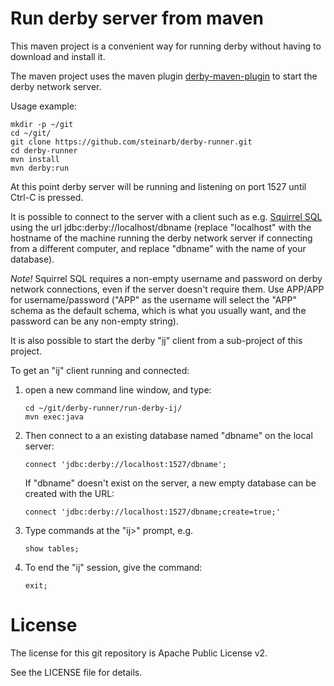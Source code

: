 * Run derby server from maven

This maven project is a convenient way for running derby without having to download and install it.

The maven project uses the maven plugin [[https://github.com/carlspring/derby-maven-plugin][derby-maven-plugin]] to start the derby network server.

Usage example:
#+BEGIN_EXAMPLE
  mkdir -p ~/git
  cd ~/git/
  git clone https://github.com/steinarb/derby-runner.git
  cd derby-runner
  mvn install
  mvn derby:run
#+END_EXAMPLE

At this point derby server will be running and listening on port 1527 until Ctrl-C is pressed.

It is possible to connect to the server with a client such as e.g. [[http://squirrel-sql.sourceforge.net/][Squirrel SQL]] using the url jdbc:derby://localhost/dbname (replace "localhost" with the hostname of the machine running the derby network server if connecting from a different computer, and replace "dbname" with the name of your database).

/Note!/ Squirrel SQL requires a non-empty username and password on derby network connections, even if the server doesn't require them.  Use APP/APP for username/password ("APP" as the username will select the "APP" schema as the default schema, which is what you usually want, and the password can be any non-empty string).

It is also possible to start the derby "[[http://db.apache.org/derby/papers/DerbyTut/ij_intro.html][ij]]" client from a sub-project of this project.

To get an "ij" client running and connected:
 1. open a new command line window, and type:
    #+BEGIN_EXAMPLE
      cd ~/git/derby-runner/run-derby-ij/
      mvn exec:java
    #+END_EXAMPLE
 2. Then connect to a an existing database named "dbname" on the local server:
    #+BEGIN_EXAMPLE
      connect 'jdbc:derby://localhost:1527/dbname';
    #+END_EXAMPLE
    If "dbname" doesn't exist on the server, a new empty database can be created with the URL:
    #+BEGIN_EXAMPLE
      connect 'jdbc:derby://localhost:1527/dbname;create=true;'
    #+END_EXAMPLE
 3. Type commands at the "ij>" prompt, e.g.
    #+BEGIN_EXAMPLE
      show tables;
    #+END_EXAMPLE
 4. To end the "ij" session, give the command:
    #+BEGIN_EXAMPLE
      exit;
    #+END_EXAMPLE

* License

The license for this git repository is Apache Public License v2.

See the LICENSE file for details.
